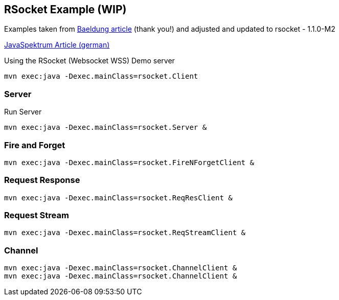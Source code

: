 == RSocket Example (WIP)

Examples taken from https://www.baeldung.com/rsocket[Baeldung article] (thank you!) and adjusted and updated to rsocket - 1.1.0-M2

https://github.com/jexp/blog/blob/gh-pages/adoc/articles/javaspektrum-rsocket.adoc[JavaSpektrum Article (german)]

.Using the RSocket (Websocket WSS) Demo server
----
mvn exec:java -Dexec.mainClass=rsocket.Client
----

=== Server

.Run Server
----
mvn exec:java -Dexec.mainClass=rsocket.Server &
----

=== Fire and Forget

----
mvn exec:java -Dexec.mainClass=rsocket.FireNForgetClient &
----

=== Request Response

----
mvn exec:java -Dexec.mainClass=rsocket.ReqResClient &
----

=== Request Stream

----
mvn exec:java -Dexec.mainClass=rsocket.ReqStreamClient &
----

=== Channel

----
mvn exec:java -Dexec.mainClass=rsocket.ChannelClient &
mvn exec:java -Dexec.mainClass=rsocket.ChannelClient &
----
